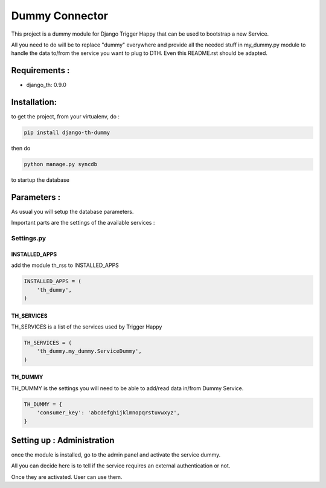 ===============
Dummy Connector
===============

This project is a dummy module for Django Trigger Happy that can be used 
to bootstrap a new Service. 

All you need to do will be to replace "dummy" everywhere and provide
all the needed stuff in my_dummy.py module to handle the data to/from 
the service you want to plug to DTH. Even this README.rst should be adapted.


Requirements :
==============
* django_th: 0.9.0


Installation:
=============
to get the project, from your virtualenv, do :

.. code:: python

    pip install django-th-dummy
    
then do

.. code:: python

    python manage.py syncdb

to startup the database

Parameters :
============
As usual you will setup the database parameters.

Important parts are the settings of the available services :

Settings.py 
-----------

INSTALLED_APPS
~~~~~~~~~~~~~~

add the module th_rss to INSTALLED_APPS

.. code:: python

    INSTALLED_APPS = (
        'th_dummy',
    )    


TH_SERVICES 
~~~~~~~~~~~

TH_SERVICES is a list of the services used by Trigger Happy

.. code:: python

    TH_SERVICES = (
        'th_dummy.my_dummy.ServiceDummy',
    )

TH_DUMMY
~~~~~~~~~~~
TH_DUMMY is the settings you will need to be able to add/read data in/from Dummy Service.

.. code:: python

    TH_DUMMY = {
        'consumer_key': 'abcdefghijklmnopqrstuvwxyz',
    }

Setting up : Administration
===========================

once the module is installed, go to the admin panel and activate the service dummy. 

All you can decide here is to tell if the service requires an external authentication or not.

Once they are activated. User can use them.
